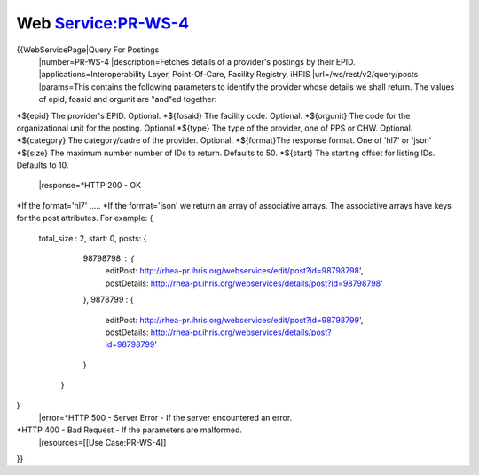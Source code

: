 Web Service:PR-WS-4
===================

{{WebServicePage|Query For Postings
 |number=PR-WS-4
 |description=Fetches details of a provider's postings by their EPID.
 |applications=Interoperability Layer, Point-Of-Care, Facility Registry, iHRIS
 |url=/ws/rest/v2/query/posts
 |params=This contains the following parameters to identify the provider whose details we shall return.  The values of epid, foasid and orgunit are "and"ed together:
*${epid} The provider's EPID. Optional.
*${fosaid} The facility code.  Optional.
*${orgunit} The code for the organizational unit for the posting.  Optional
*${type} The type of the provider, one of PPS or CHW. Optional.
*${category} The category/cadre of the provider.  Optional.
*${format}The response format.  One of 'hl7' or 'json'
*${size} The maximum number number of IDs to return.  Defaults to 50.
*${start} The starting offset for listing IDs.  Defaults to 10. 
 |response=*HTTP 200 - OK
*If the format='hl7' .....
*If the format='json' we return an array of associative arrays.  The associative arrays have keys for the post attributes.  For example:
{ 
  total_size : 2,
  start: 0,
  posts: {
    98798798 : {
       editPost: http://rhea-pr.ihris.org/webservices/edit/post?id=98798798',
       postDetails: http://rhea-pr.ihris.org/webservices/details/post?id=98798798'
    },
    9878799 : {
       editPost: http://rhea-pr.ihris.org/webservices/edit/post?id=98798799',
       postDetails: http://rhea-pr.ihris.org/webservices/details/post?id=98798799'
    }
   }
}
 |error=*HTTP 500 - Server Error - If the server encountered an error.
*HTTP 400 - Bad Request - If the parameters are malformed.
 |resources=[[Use Case:PR-WS-4]]
}}
